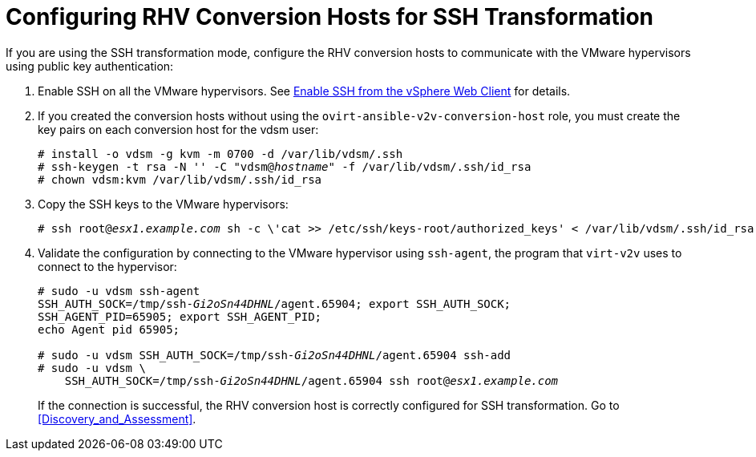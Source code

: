 [id="Configuring_rhv_conversion_hosts_for_ssh_transformation"]
= Configuring RHV Conversion Hosts for SSH Transformation

If you are using the SSH transformation mode, configure the RHV conversion hosts to communicate with the VMware hypervisors using public key authentication:

. Enable SSH on all the VMware hypervisors. See link:https://pubs.vmware.com/vsphere-6-5/index.jsp?topic=%2Fcom.vmware.vcli.getstart.doc%2FGUID-C3A44A30-EEA5-4359-A248-D13927A94CCE.html[Enable SSH from the vSphere Web Client] for details.

. If you created the conversion hosts without using the `ovirt-ansible-v2v-conversion-host` role, you must create the key pairs on each conversion host for the vdsm user:
+
[options="nowrap" subs="+quotes,verbatim"]
----
# install -o vdsm -g kvm -m 0700 -d /var/lib/vdsm/.ssh
# ssh-keygen -t rsa -N '' -C "vdsm@_hostname_" -f /var/lib/vdsm/.ssh/id_rsa
# chown vdsm:kvm /var/lib/vdsm/.ssh/id_rsa
----

. Copy the SSH keys to the VMware hypervisors:
+
[options="nowrap" subs="+quotes,verbatim"]
----
# ssh root@_esx1.example.com_ sh -c \'cat >> /etc/ssh/keys-root/authorized_keys' < /var/lib/vdsm/.ssh/id_rsa.pub
----

. Validate the configuration by connecting to the VMware hypervisor using `ssh-agent`, the program that `virt-v2v` uses to connect to the hypervisor:
+
[options="nowrap" subs="+quotes,verbatim"]
----
# sudo -u vdsm ssh-agent
SSH_AUTH_SOCK=/tmp/ssh-_Gi2oSn44DHNL_/agent.65904; export SSH_AUTH_SOCK;
SSH_AGENT_PID=65905; export SSH_AGENT_PID;
echo Agent pid 65905;

# sudo -u vdsm SSH_AUTH_SOCK=/tmp/ssh-_Gi2oSn44DHNL_/agent.65904 ssh-add
# sudo -u vdsm \
    SSH_AUTH_SOCK=/tmp/ssh-_Gi2oSn44DHNL_/agent.65904 ssh root@_esx1.example.com_
----
+
If the connection is successful, the RHV conversion host is correctly configured for SSH transformation. Go to xref:Discovery_and_Assessment[].
